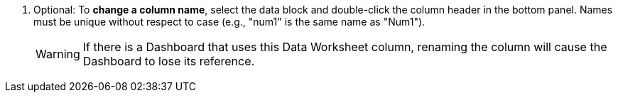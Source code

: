 . Optional: To *change a column name*, select the data block and double-click the column header in the bottom panel. Names must be unique without respect to case (e.g., "num1" is the same name as "Num1").
+
WARNING: If there is a Dashboard that uses this Data Worksheet column, renaming the column will cause the Dashboard to lose its reference.